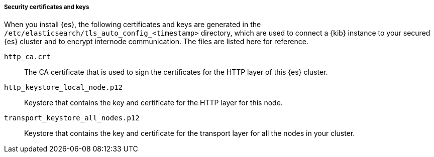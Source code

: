 [[package-security-certificates]]
===== Security certificates and keys

When you install {es}, the following certificates and keys are
generated in the `/etc/elasticsearch/tls_auto_config_<timestamp>` directory,
which are used to connect a {kib} instance to your secured {es} cluster and
to encrypt internode communication. The files are listed here for reference.

`http_ca.crt`::
The CA certificate that is used to sign the certificates for the HTTP layer of
this {es} cluster.

`http_keystore_local_node.p12`::
Keystore that contains the key and certificate for the HTTP layer for this node.

`transport_keystore_all_nodes.p12`::
Keystore that contains the key and certificate for the transport layer for all
the nodes in your cluster.
